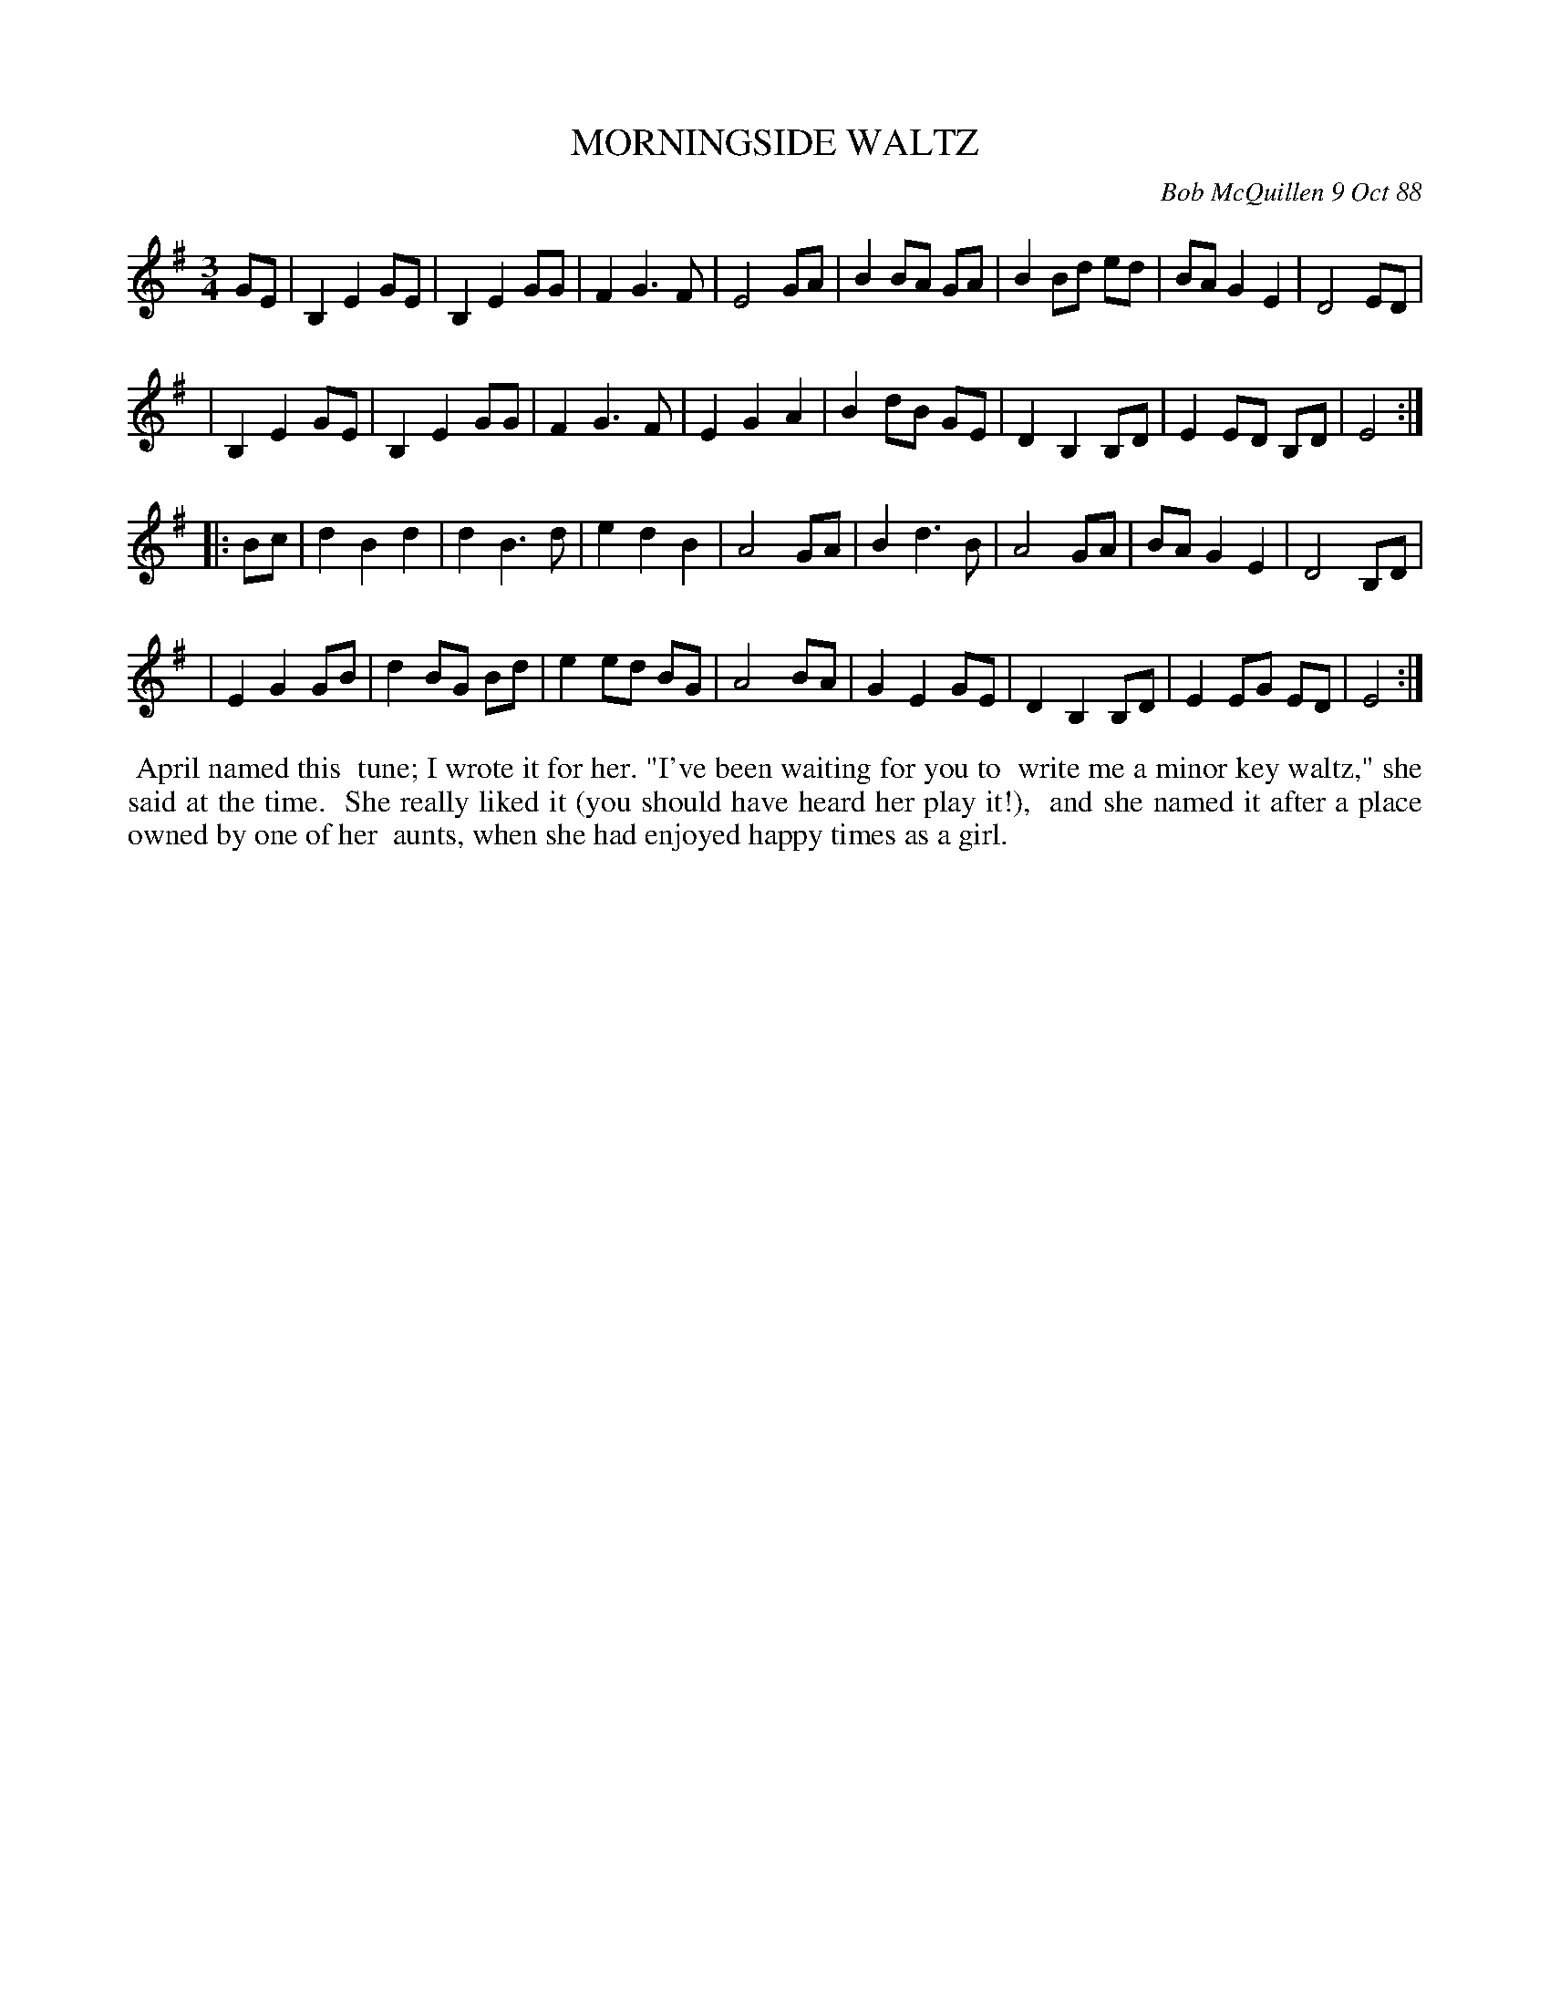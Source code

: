 X: 07083
T: MORNINGSIDE WALTZ
C: Bob McQuillen 9 Oct 88
B: Bob's Note Book 7 #83
%R: waltz
Z: 2020 John Chambers <jc:trillian.mit.edu>
M: 3/4
L: 1/8
K: Em
GE \
| B,2 E2 GE | B,2 E2 GG | F2 G3 F | E4 GA | B2 BA GA | B2 Bd ed | BA G2 E2 | D4 ED |
| B,2 E2 GE | B,2 E2 GG | F2 G3 F | E2 G2 A2 | B2 dB GE | D2 B,2 B,D | E2 ED B,D | E4 :|
|: Bc \
| d2 B2 d2 | d2 B3 d | e2 d2 B2 | A4 GA | B2 d3 B | A4 GA | BA G2 E2 | D4 B,D |
| E2 G2 GB | d2 BG Bd | e2 ed BG | A4 BA | G2 E2 GE | D2 B,2 B,D | E2 EG ED | E4 :|
%%begintext align
%% April named this
%% tune; I wrote it for her. "I've been waiting for you to
%% write me a minor key waltz," she said at the time.
%% She really liked it (you should have heard her play it!),
%% and she named it after a place owned by one of her
%% aunts, when she had enjoyed happy times as a girl.
%%endtext
